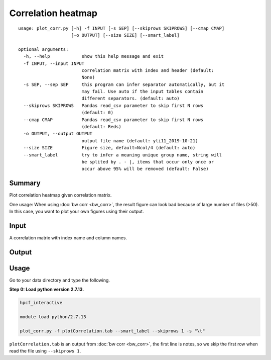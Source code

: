 Correlation heatmap
===================

::

	usage: plot_corr.py [-h] -f INPUT [-s SEP] [--skiprows SKIPROWS] [--cmap CMAP]
	                    [-o OUTPUT] [--size SIZE] [--smart_label]

	optional arguments:
	  -h, --help            show this help message and exit
	  -f INPUT, --input INPUT
	                        correlation matrix with index and header (default:
	                        None)
	  -s SEP, --sep SEP     this program can infer separator automatically, but it
	                        may fail. Use auto if the input tables contain
	                        different separators. (default: auto)
	  --skiprows SKIPROWS   Pandas read_csv parameter to skip first N rows
	                        (default: 0)
	  --cmap CMAP           Pandas read_csv parameter to skip first N rows
	                        (default: Reds)
	  -o OUTPUT, --output OUTPUT
	                        output file name (default: yli11_2019-10-21)
	  --size SIZE           Figure size, default=Ncol/4 (default: auto)
	  --smart_label         try to infer a meaning unique group name, string will
	                        be splited by . - |, items that occur only once or
	                        occur above 95% will be removed (default: False)

Summary
^^^^^^^

Plot correlation heatmap given correlation matrix. 

One usage: When using :doc:`bw corr <bw_corr>`, the result figure can look bad because of large number of files (>50). In this case, you want to plot your own figures using their output.

Input
^^^^^

A correlation matrix with index name and column names.

Output
^^^^^^

.. image:: ../../images/correlation_heatmap.PNG
	:align: center


Usage
^^^^^

Go to your data directory and type the following.

**Step 0: Load python version 2.7.13.**

.. code:: bash

	hpcf_interactive

	module load python/2.7.13

	plot_corr.py -f plotCorrelation.tab --smart_label --skiprows 1 -s "\t"

``plotCorrelation.tab`` is an output from :doc:`bw corr <bw_corr>`, the first line is notes, so we skip the first row when read the file using ``--skiprows 1``. 









